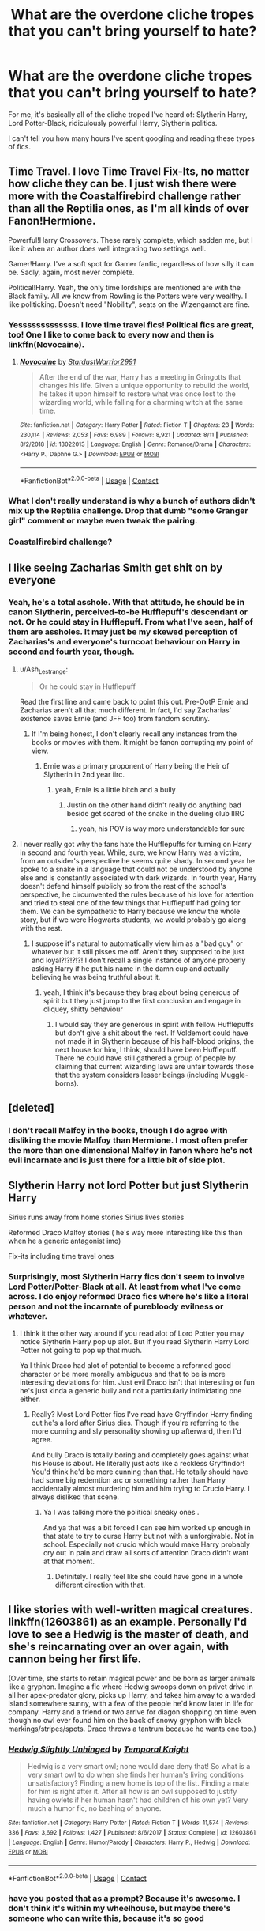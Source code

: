 #+TITLE: What are the overdone cliche tropes that you can't bring yourself to hate?

* What are the overdone cliche tropes that you can't bring yourself to hate?
:PROPERTIES:
:Author: CyberWolfWrites
:Score: 36
:DateUnix: 1605684487.0
:DateShort: 2020-Nov-18
:FlairText: Discussion
:END:
For me, it's basically all of the cliche troped I've heard of: Slytherin Harry, Lord Potter-Black, ridiculously powerful Harry, Slytherin politics.

I can't tell you how many hours I've spent googling and reading these types of fics.


** Time Travel. I love Time Travel Fix-Its, no matter how cliche they can be. I just wish there were more with the Coastalfirebird challenge rather than all the Reptilia ones, as I'm all kinds of over Fanon!Hermione.

Powerful!Harry Crossovers. These rarely complete, which sadden me, but I like it when an author does well integrating two settings well.

Gamer!Harry. I've a soft spot for Gamer fanfic, regardless of how silly it can be. Sadly, again, most never complete.

Political!Harry. Yeah, the only time lordships are mentioned are with the Black family. All we know from Rowling is the Potters were very wealthy. I like politicking. Doesn't need "Nobility", seats on the Wizengamot are fine.
:PROPERTIES:
:Author: Cyfric_G
:Score: 25
:DateUnix: 1605700839.0
:DateShort: 2020-Nov-18
:END:

*** Yesssssssssssss. I love time travel fics! Political fics are great, too! One I like to come back to every now and then is linkffn(Novocaine).
:PROPERTIES:
:Author: CyberWolfWrites
:Score: 7
:DateUnix: 1605710091.0
:DateShort: 2020-Nov-18
:END:

**** [[https://www.fanfiction.net/s/13022013/1/][*/Novocaine/*]] by [[https://www.fanfiction.net/u/10430456/StardustWarrior2991][/StardustWarrior2991/]]

#+begin_quote
  After the end of the war, Harry has a meeting in Gringotts that changes his life. Given a unique opportunity to rebuild the world, he takes it upon himself to restore what was once lost to the wizarding world, while falling for a charming witch at the same time.
#+end_quote

^{/Site/:} ^{fanfiction.net} ^{*|*} ^{/Category/:} ^{Harry} ^{Potter} ^{*|*} ^{/Rated/:} ^{Fiction} ^{T} ^{*|*} ^{/Chapters/:} ^{23} ^{*|*} ^{/Words/:} ^{230,114} ^{*|*} ^{/Reviews/:} ^{2,053} ^{*|*} ^{/Favs/:} ^{6,989} ^{*|*} ^{/Follows/:} ^{8,921} ^{*|*} ^{/Updated/:} ^{8/11} ^{*|*} ^{/Published/:} ^{8/2/2018} ^{*|*} ^{/id/:} ^{13022013} ^{*|*} ^{/Language/:} ^{English} ^{*|*} ^{/Genre/:} ^{Romance/Drama} ^{*|*} ^{/Characters/:} ^{<Harry} ^{P.,} ^{Daphne} ^{G.>} ^{*|*} ^{/Download/:} ^{[[http://www.ff2ebook.com/old/ffn-bot/index.php?id=13022013&source=ff&filetype=epub][EPUB]]} ^{or} ^{[[http://www.ff2ebook.com/old/ffn-bot/index.php?id=13022013&source=ff&filetype=mobi][MOBI]]}

--------------

*FanfictionBot*^{2.0.0-beta} | [[https://github.com/FanfictionBot/reddit-ffn-bot/wiki/Usage][Usage]] | [[https://www.reddit.com/message/compose?to=tusing][Contact]]
:PROPERTIES:
:Author: FanfictionBot
:Score: 2
:DateUnix: 1605710113.0
:DateShort: 2020-Nov-18
:END:


*** What I don't really understand is why a bunch of authors didn't mix up the Reptilia challenge. Drop that dumb "some Granger girl" comment or maybe even tweak the pairing.
:PROPERTIES:
:Author: tribblite
:Score: 1
:DateUnix: 1605740978.0
:DateShort: 2020-Nov-19
:END:


*** Coastalfirebird challenge?
:PROPERTIES:
:Author: callmesalticidae
:Score: 1
:DateUnix: 1605971937.0
:DateShort: 2020-Nov-21
:END:


** I like seeing Zacharias Smith get shit on by everyone
:PROPERTIES:
:Author: Bleepbloopbotz2
:Score: 44
:DateUnix: 1605684997.0
:DateShort: 2020-Nov-18
:END:

*** Yeah, he's a total asshole. With that attitude, he should be in canon Slytherin, perceived-to-be Hufflepuff's descendant or not. Or he could stay in Hufflepuff. From what I've seen, half of them are assholes. It may just be my skewed perception of Zacharias's and everyone's turncoat behaviour on Harry in second and fourth year, though.
:PROPERTIES:
:Author: CyberWolfWrites
:Score: 14
:DateUnix: 1605685232.0
:DateShort: 2020-Nov-18
:END:

**** u/Ash_Lestrange:
#+begin_quote
  Or he could stay in Hufflepuff
#+end_quote

Read the first line and came back to point this out. Pre-OotP Ernie and Zacharias aren't all that much different. In fact, I'd say Zacharias' existence saves Ernie (and JFF too) from fandom scrutiny.
:PROPERTIES:
:Author: Ash_Lestrange
:Score: 15
:DateUnix: 1605687694.0
:DateShort: 2020-Nov-18
:END:

***** If I'm being honest, I don't clearly recall any instances from the books or movies with them. It might be fanon corrupting my point of view.
:PROPERTIES:
:Author: CyberWolfWrites
:Score: 3
:DateUnix: 1605710753.0
:DateShort: 2020-Nov-18
:END:

****** Ernie was a primary proponent of Harry being the Heir of Slytherin in 2nd year iirc.
:PROPERTIES:
:Author: VivianDupuis
:Score: 8
:DateUnix: 1605721163.0
:DateShort: 2020-Nov-18
:END:

******* yeah, Ernie is a little bitch and a bully
:PROPERTIES:
:Author: karigan_g
:Score: 3
:DateUnix: 1605722495.0
:DateShort: 2020-Nov-18
:END:

******** Justin on the other hand didn't really do anything bad beside get scared of the snake in the dueling club IIRC
:PROPERTIES:
:Author: Bleepbloopbotz2
:Score: 7
:DateUnix: 1605724281.0
:DateShort: 2020-Nov-18
:END:

********* yeah, his POV is way more understandable for sure
:PROPERTIES:
:Author: karigan_g
:Score: 5
:DateUnix: 1605724977.0
:DateShort: 2020-Nov-18
:END:


**** I never really got why the fans hate the Hufflepuffs for turning on Harry in second and fourth year. While, sure, we know Harry was a victim, from an outsider's perspective he seems quite shady. In second year he spoke to a snake in a language that could not be understood by anyone else and is constantly associated with dark wizards. In fourth year, Harry doesn't defend himself publicly so from the rest of the school's perspective, he circumvented the rules because of his love for attention and tried to steal one of the few things that Hufflepuff had going for them. We can be sympathetic to Harry because we know the whole story, but if we were Hogwarts students, we would probably go along with the rest.
:PROPERTIES:
:Author: I_love_DPs
:Score: 4
:DateUnix: 1605699818.0
:DateShort: 2020-Nov-18
:END:

***** I suppose it's natural to automatically view him as a "bad guy" or whatever but it still pisses me off. Aren't they supposed to be just and loyal?!?!?!?! I don't recall a single instance of anyone properly asking Harry if he put his name in the damn cup and actually believing he was being truthful about it.
:PROPERTIES:
:Author: CyberWolfWrites
:Score: 7
:DateUnix: 1605710388.0
:DateShort: 2020-Nov-18
:END:

****** yeah, I think it's because they brag about being generous of spirit but they just jump to the first conclusion and engage in cliquey, shitty behaviour
:PROPERTIES:
:Author: karigan_g
:Score: 7
:DateUnix: 1605722591.0
:DateShort: 2020-Nov-18
:END:

******* I would say they are generous in spirit with fellow Hufflepuffs but don't give a shit about the rest. If Voldemort could have not made it in Slytherin because of his half-blood origins, the next house for him, I think, should have been Hufflepuff. There he could have still gathered a group of people by claiming that current wizarding laws are unfair towards those that the system considers lesser beings (including Muggle-borns).
:PROPERTIES:
:Author: I_love_DPs
:Score: 3
:DateUnix: 1605735925.0
:DateShort: 2020-Nov-19
:END:


** [deleted]
:PROPERTIES:
:Score: 20
:DateUnix: 1605698140.0
:DateShort: 2020-Nov-18
:END:

*** I don't recall Malfoy in the books, though I do agree with disliking the movie Malfoy than Hermione. I most often prefer the more than one dimensional Malfoy in fanon where he's not evil incarnate and is just there for a little bit of side plot.
:PROPERTIES:
:Author: CyberWolfWrites
:Score: 2
:DateUnix: 1605710482.0
:DateShort: 2020-Nov-18
:END:


** Slytherin Harry not lord Potter but just Slytherin Harry

Sirius runs away from home stories Sirius lives stories

Reformed Draco Malfoy stories ( he's way more interesting like this than when he a generic antagonist imo)

Fix-its including time travel ones
:PROPERTIES:
:Author: literaltrashgoblin
:Score: 12
:DateUnix: 1605706463.0
:DateShort: 2020-Nov-18
:END:

*** Surprisingly, most Slytherin Harry fics don't seem to involve Lord Potter/Potter-Black at all. At least from what I've come across. I do enjoy reformed Draco fics where he's like a literal person and not the incarnate of purebloody evilness or whatever.
:PROPERTIES:
:Author: CyberWolfWrites
:Score: 6
:DateUnix: 1605710217.0
:DateShort: 2020-Nov-18
:END:

**** I think it the other way around if you read alot of Lord Potter you may notice Slytherin Harry pop up alot. But if you read Slytherin Harry Lord Potter not going to pop up that much.

Ya I think Draco had alot of potential to become a reformed good character or be more morally ambiguous and that to be is more interesting deviations for him. Just evil Draco isn't that interesting or fun he's just kinda a generic bully and not a particularly intimidating one either.
:PROPERTIES:
:Author: literaltrashgoblin
:Score: 1
:DateUnix: 1605710822.0
:DateShort: 2020-Nov-18
:END:

***** Really? Most Lord Potter fics I've read have Gryffindor Harry finding out he's a lord after Sirius dies. Though if you're referring to the more cunning and sly personality showing up afterward, then I'd agree.

And bully Draco is totally boring and completely goes against what his House is about. He literally just acts like a reckless Gryffindor! You'd think he'd be more cunning than that. He totally should have had some big redemtion arc or something rather than Harry accidentally almost murdering him and him trying to Crucio Harry. I always disliked that scene.
:PROPERTIES:
:Author: CyberWolfWrites
:Score: 3
:DateUnix: 1605711254.0
:DateShort: 2020-Nov-18
:END:

****** Ya I was talking more the political sneaky ones .

And ya that was a bit forced I can see him worked up enough in that state to try to curse Harry but not with a unforgivable. Not in school. Especially not crucio which would make Harry probably cry out in pain and draw all sorts of attention Draco didn't want at that moment.
:PROPERTIES:
:Author: literaltrashgoblin
:Score: 1
:DateUnix: 1605712188.0
:DateShort: 2020-Nov-18
:END:

******* Definitely. I really feel like she could have gone in a whole different direction with that.
:PROPERTIES:
:Author: CyberWolfWrites
:Score: 1
:DateUnix: 1605742477.0
:DateShort: 2020-Nov-19
:END:


** I like stories with well-written magical creatures. linkffn(12603861) as an example. Personally I'd love to see a Hedwig is the master of death, and she's reincarnating over an over again, with cannon being her first life.

(Over time, she starts to retain magical power and be born as larger animals like a gryphon. Imagine a fic where Hedwig swoops down on privet drive in all her apex-predator glory, picks up Harry, and takes him away to a warded island somewhere sunny, with a few of the people he'd know later in life for company. Harry and a friend or two arrive for diagon shopping on time even though no owl ever found him on the back of snowy gryphon with black markings/stripes/spots. Draco throws a tantrum because he wants one too.)
:PROPERTIES:
:Author: Tendragos
:Score: 9
:DateUnix: 1605692889.0
:DateShort: 2020-Nov-18
:END:

*** [[https://www.fanfiction.net/s/12603861/1/][*/Hedwig Slightly Unhinged/*]] by [[https://www.fanfiction.net/u/1057022/Temporal-Knight][/Temporal Knight/]]

#+begin_quote
  Hedwig is a very smart owl; none would dare deny that! So what is a very smart owl to do when she finds her human's living conditions unsatisfactory? Finding a new home is top of the list. Finding a mate for him is right after it. After all how is an owl supposed to justify having owlets if her human hasn't had children of his own yet? Very much a humor fic, no bashing of anyone.
#+end_quote

^{/Site/:} ^{fanfiction.net} ^{*|*} ^{/Category/:} ^{Harry} ^{Potter} ^{*|*} ^{/Rated/:} ^{Fiction} ^{T} ^{*|*} ^{/Words/:} ^{11,574} ^{*|*} ^{/Reviews/:} ^{336} ^{*|*} ^{/Favs/:} ^{3,692} ^{*|*} ^{/Follows/:} ^{1,427} ^{*|*} ^{/Published/:} ^{8/6/2017} ^{*|*} ^{/Status/:} ^{Complete} ^{*|*} ^{/id/:} ^{12603861} ^{*|*} ^{/Language/:} ^{English} ^{*|*} ^{/Genre/:} ^{Humor/Parody} ^{*|*} ^{/Characters/:} ^{Harry} ^{P.,} ^{Hedwig} ^{*|*} ^{/Download/:} ^{[[http://www.ff2ebook.com/old/ffn-bot/index.php?id=12603861&source=ff&filetype=epub][EPUB]]} ^{or} ^{[[http://www.ff2ebook.com/old/ffn-bot/index.php?id=12603861&source=ff&filetype=mobi][MOBI]]}

--------------

*FanfictionBot*^{2.0.0-beta} | [[https://github.com/FanfictionBot/reddit-ffn-bot/wiki/Usage][Usage]] | [[https://www.reddit.com/message/compose?to=tusing][Contact]]
:PROPERTIES:
:Author: FanfictionBot
:Score: 2
:DateUnix: 1605692906.0
:DateShort: 2020-Nov-18
:END:


*** have you posted that as a prompt? Because it's awesome. I don't think it's within my wheelhouse, but maybe there's someone who can write this, because it's so good
:PROPERTIES:
:Author: karigan_g
:Score: 1
:DateUnix: 1605722780.0
:DateShort: 2020-Nov-18
:END:


** Rich, OP Harry.
:PROPERTIES:
:Author: Ash_Lestrange
:Score: 6
:DateUnix: 1605687753.0
:DateShort: 2020-Nov-18
:END:


** WbWL and prodigy Harry.

I've always felt canon Harry was a mediocre wizard talented in DaDa, but I want him to be the true equal for the dark Lord. So, I like prodigy Harry.
:PROPERTIES:
:Score: 5
:DateUnix: 1605709034.0
:DateShort: 2020-Nov-18
:END:

*** Me too! I'd much prefer it if Harry had a better grasp on magic and was more acaemic. I know that intelligence doesn't equate to academics, but I would have liked it if he showed some aptitude for more than Defense and wasn't as lazy (yeah he did his homework, but he didn't really seem to put that much into his schooling unless he was bored at the Dursleys). Yeah, he got O's and E's, and I know that HP's a children's series and is suppposed to have realistic and relatable characters, but it's always quite enjoyable when I read a fic where Harry's both a hands-on and book-smart kind of guy. Or is just some Tom Riddle-esque prodigy. It's always enjoyable to draw parallels.
:PROPERTIES:
:Author: CyberWolfWrites
:Score: 5
:DateUnix: 1605709942.0
:DateShort: 2020-Nov-18
:END:

**** I mean, my idea of a magical prodigy is not something like Hermione, who can spew entire books. To me, a prodigy Harry is one who gets most magic and spells easily. Like in the first or second tries itself. He has an instinctual grasp of magic. It comes very easily to him. Ask him theory and he will probabsly blank out, ask him to do the spell, he's gonna do it better than your expectations
:PROPERTIES:
:Score: 4
:DateUnix: 1605710187.0
:DateShort: 2020-Nov-18
:END:

***** Oh, yeah, definitely agree with you there for the first bit. You can spout book quotes all you like, but that just shows that you can memorize stuff well. Hermione seemed a bit too reliant on books for my tastes, believing every word written down to be law. Like, what's she gonna do when some new study comes out that completely goes against something she's read? Is she just gonna think that they're wrong? For the second bit, I kind of agree. I feel like being a prodigy would go along with how to do the spell well and being able to explain it in simple terms since it seems so easy to them.
:PROPERTIES:
:Author: CyberWolfWrites
:Score: 5
:DateUnix: 1605711013.0
:DateShort: 2020-Nov-18
:END:

****** yeah, I love the ones where the author is just really excited about magic and obviously just wants to see what magic can do and so Harry is exploring the physical and practical sides of magic
:PROPERTIES:
:Author: karigan_g
:Score: 2
:DateUnix: 1605722866.0
:DateShort: 2020-Nov-18
:END:


** WBWL. Sue me.

It always makes for interesting, yet not necessarily well written, character dynamics.
:PROPERTIES:
:Author: awdrgh
:Score: 15
:DateUnix: 1605692936.0
:DateShort: 2020-Nov-18
:END:

*** I'm yet to find one where Harry is revealed to be the true BWL, its either he actually isn't the BWL or he is but the story never gets to big reveal and the other characters realisation of how shittily they've treated him.
:PROPERTIES:
:Author: geek_of_nature
:Score: 5
:DateUnix: 1605693698.0
:DateShort: 2020-Nov-18
:END:

**** I suspect Dodging Prison would reach it soon
:PROPERTIES:
:Score: 2
:DateUnix: 1605711774.0
:DateShort: 2020-Nov-18
:END:

***** Link?
:PROPERTIES:
:Author: HarryPotterIsAmazing
:Score: 3
:DateUnix: 1605716072.0
:DateShort: 2020-Nov-18
:END:


** Crossovers where Harry is raised by (X) character
:PROPERTIES:
:Author: LarryTheLazyAss
:Score: 5
:DateUnix: 1605711628.0
:DateShort: 2020-Nov-18
:END:


** Slytherin Harry is my go to type of HP fanfic.

I actually quite like shopping/christmas and birthday present montages. Presuming of course that the items get used for something in the future, rather then never be talked about again.

I like political fanfics too. You know, like Harry Potter, Heir to the Ancient and Noble House of Potter, etc.

If done tastefully, I also like hidden heritage fanfics. Ones where Lily comes from a squibbed out magical line. In particular I like how it was done in The Prince of Slytherin, and Perfectly Normal.
:PROPERTIES:
:Author: EloImFizzy
:Score: 7
:DateUnix: 1605721609.0
:DateShort: 2020-Nov-18
:END:

*** same! Harry had so little growing up that the shopping makes me feel better.
:PROPERTIES:
:Author: karigan_g
:Score: 3
:DateUnix: 1605722947.0
:DateShort: 2020-Nov-18
:END:


*** Perfectly Normal?
:PROPERTIES:
:Score: 2
:DateUnix: 1605724013.0
:DateShort: 2020-Nov-18
:END:

**** Yes, [[https://archiveofourown.org/series/346100][Perfectly Normal]]. Out of all the fanfics I consider my favourites its probably the least known one, unfortunately. Its pretty unique. I don't think I've read another fanfic quite like it.

In this story Lily descended from a squib member of the Parkinson family. This gives Harry an in with Pansy Parkinson, which in turn gets him an in with the other Slytherins. If I recall correctly it also made Lily a half-blood rather then a muggleborn, which got Harry more respect from blood purist families.
:PROPERTIES:
:Author: EloImFizzy
:Score: 1
:DateUnix: 1605736203.0
:DateShort: 2020-Nov-19
:END:


*** I've always fallen in love with fics where Harry goes around Diagon Alley, buying himself more clothes and stuff.
:PROPERTIES:
:Author: CyberWolfWrites
:Score: 1
:DateUnix: 1605742650.0
:DateShort: 2020-Nov-19
:END:


** I like tropey shit, so most of it tbh. If it's done well and funny, then I'm into it. Anyone who gets lost in the trope and acts like it's canon or in any way realistic is less fun
:PROPERTIES:
:Author: karigan_g
:Score: 3
:DateUnix: 1605722428.0
:DateShort: 2020-Nov-18
:END:

*** My favourite tropey tropes are time travel, political fics, competent and non-human (with their own culture and motivations) goblins, and ruthlessly efficient Harry or Hermione or both. I would love to see more Ron fucking people up though

I also just LOVE the trope of Hermione with a whole Harem of Slytherins---particularly the ‘oops I accidentally resurrected all these sexy men and oh no we're married!' Trope. I don't know why I love it so much but I do
:PROPERTIES:
:Author: karigan_g
:Score: 3
:DateUnix: 1605723179.0
:DateShort: 2020-Nov-18
:END:


*** Right? I've read my fair share of shitty and good tropey fics and I can't help but read more.
:PROPERTIES:
:Author: CyberWolfWrites
:Score: 2
:DateUnix: 1605742708.0
:DateShort: 2020-Nov-19
:END:


** Super-Harry ventilating Death Eaters, corrupt ministry officials (Umbridge needs to DIE) and so on for fun and profit and calling Dumbledore a pussy for not doing that when he had the chance.
:PROPERTIES:
:Author: SugondeseAmbassador
:Score: 4
:DateUnix: 1605697521.0
:DateShort: 2020-Nov-18
:END:

*** I read a quite gruesome fic where Umbridge killed herself using a Blood Quill. It was charmed to make her want to keep writing all these nasty coments about herself and the sins she commited as she bled to death. I think the marks covered every inch of her skin, even going as far as to carve into her eyeballs. It was lovely.
:PROPERTIES:
:Author: CyberWolfWrites
:Score: 5
:DateUnix: 1605710593.0
:DateShort: 2020-Nov-18
:END:

**** Please do post the link
:PROPERTIES:
:Author: SugondeseAmbassador
:Score: 3
:DateUnix: 1605713421.0
:DateShort: 2020-Nov-18
:END:

***** [[https://www.fanfiction.net/s/9067051/1/Of-Lies-and-Deceit-and-Hidden-Personas]]
:PROPERTIES:
:Author: CyberWolfWrites
:Score: 2
:DateUnix: 1605742543.0
:DateShort: 2020-Nov-19
:END:

****** Thanks!
:PROPERTIES:
:Author: SugondeseAmbassador
:Score: 1
:DateUnix: 1605768226.0
:DateShort: 2020-Nov-19
:END:


**** Ohh was it Of Lies and Deceit and Hidden Personas because I love that one, it's a good mix of things like humor, politics, Dark!Powerful!Smart!Lord!Harry and some good world building
:PROPERTIES:
:Author: Competitive-Rice-442
:Score: 2
:DateUnix: 1605737402.0
:DateShort: 2020-Nov-19
:END:

***** I just can't wait for that next chapter where everyone reacts to them.
:PROPERTIES:
:Author: CyberWolfWrites
:Score: 2
:DateUnix: 1605742814.0
:DateShort: 2020-Nov-19
:END:

****** yesss i've been reading this story since 2018 and this is the moment i've been anticipating the most
:PROPERTIES:
:Author: Competitive-Rice-442
:Score: 1
:DateUnix: 1605748417.0
:DateShort: 2020-Nov-19
:END:

******* I can't wait to see Harry cut Ginny down.
:PROPERTIES:
:Author: CyberWolfWrites
:Score: 1
:DateUnix: 1605749251.0
:DateShort: 2020-Nov-19
:END:


** Fem!Harry. Mostly because I find a female Harry more relatable than canon Harry (likely due to my gender). It doesn't matter how closely it follows the events of canon, if Harry is a girl, then I'll probably give it a go.

I also have a fondness for any fics that feature Harry time-travelling, alone or with another member of the Golden Trio, to the 1940s and having a upper hand over Riddle. I just loving seeing all of the Riddle's plans come crashing down around his ears and seeing that arrogant brat get exactly what he deserves.
:PROPERTIES:
:Author: Snegurochkaa
:Score: 2
:DateUnix: 1605755534.0
:DateShort: 2020-Nov-19
:END:


** As many times as I've read Harry and Ginny being soul-bonded, you'd figure I'd be sick of the trope by now. I'm not.
:PROPERTIES:
:Author: PsiGuy60
:Score: 2
:DateUnix: 1605778664.0
:DateShort: 2020-Nov-19
:END:

*** I think I've only come across one or two fics of that, surprisingly. Any recs?
:PROPERTIES:
:Author: CyberWolfWrites
:Score: 1
:DateUnix: 1605787186.0
:DateShort: 2020-Nov-19
:END:

**** Sovran's Meaning of One ([[https://siye.co.uk/viewstory.php?sid=11833]]) is one of the first and one of the best, though sadly Sovran only ever went up to the end of Year 2. A fan-sequel is apparently in the works.

If You Can Help Her (linkffn(2788096)) does have a Bad Poetry Warning (which, to be fair, is in-character from the person who gave us "eyes as green as a fresh pickled toad") but is otherwise a good story about Harry and Ginny soul-bonding.

Amplitude, Frequency and Resistance of the Soul Bond is sadly abandoned but it's freaking /hilarious/ and features the best paperwork-dodging Dumbledore in all of fanfiction. linkffn(9818387)

Bonds of Time: A time-travel story in which future!Harry and Ginny travel back in time together by accident, and gain a soul bond in the same incident that sends them back. linkffn(8076284)

The Promise series, beginning with "It's OK to not be OK": linkffn(9104885) Picks up after Prisoner of Azkaban, Professor McGonagall takes Harry away from the Dursleys. The soul-bond stuff comes a little later.

EDIT: Ever Love is another soulbond, this one starts during Christmas of fifth year. linkffn(13241721)
:PROPERTIES:
:Author: PsiGuy60
:Score: 1
:DateUnix: 1605788123.0
:DateShort: 2020-Nov-19
:END:

***** Oooh! Thank you! I'm totally gonna read the Bonds of Time one first!
:PROPERTIES:
:Author: CyberWolfWrites
:Score: 2
:DateUnix: 1605823038.0
:DateShort: 2020-Nov-20
:END:


***** [[https://www.fanfiction.net/s/2788096/1/][*/If You Can Help Her/*]] by [[https://www.fanfiction.net/u/983103/witowsmp][/witowsmp/]]

#+begin_quote
  Harry decides to help Ginny recover from her experience in the Chamber of Secrets, causing a special bond to form between them. Rating is for violence in the later chapters. A French translation called Si tu peux l'aider is being written by Sined
#+end_quote

^{/Site/:} ^{fanfiction.net} ^{*|*} ^{/Category/:} ^{Harry} ^{Potter} ^{*|*} ^{/Rated/:} ^{Fiction} ^{T} ^{*|*} ^{/Chapters/:} ^{50} ^{*|*} ^{/Words/:} ^{128,313} ^{*|*} ^{/Reviews/:} ^{1,249} ^{*|*} ^{/Favs/:} ^{2,077} ^{*|*} ^{/Follows/:} ^{963} ^{*|*} ^{/Updated/:} ^{5/26/2007} ^{*|*} ^{/Published/:} ^{2/6/2006} ^{*|*} ^{/Status/:} ^{Complete} ^{*|*} ^{/id/:} ^{2788096} ^{*|*} ^{/Language/:} ^{English} ^{*|*} ^{/Genre/:} ^{Romance/Humor} ^{*|*} ^{/Characters/:} ^{<Harry} ^{P.,} ^{Ginny} ^{W.>} ^{<Ron} ^{W.,} ^{Hermione} ^{G.>} ^{*|*} ^{/Download/:} ^{[[http://www.ff2ebook.com/old/ffn-bot/index.php?id=2788096&source=ff&filetype=epub][EPUB]]} ^{or} ^{[[http://www.ff2ebook.com/old/ffn-bot/index.php?id=2788096&source=ff&filetype=mobi][MOBI]]}

--------------

[[https://www.fanfiction.net/s/9818387/1/][*/The Amplitude, Frequency and Resistance of the Soul Bond/*]] by [[https://www.fanfiction.net/u/4303858/Council][/Council/]]

#+begin_quote
  A Love Story that doesn't start with love. A Soul Bond that doesn't start with a kiss. Love is not handed out freely. Love is earned. When Harry and Ginny are Soul Bonded, they discover that love is not initially included, and that it's something that must be fought for. H/G SoulBond!RealisticDevelopment!EndOfCOS!GoodDumbledore! Trust me, you've never seen a soul-bond fic like this
#+end_quote

^{/Site/:} ^{fanfiction.net} ^{*|*} ^{/Category/:} ^{Harry} ^{Potter} ^{*|*} ^{/Rated/:} ^{Fiction} ^{T} ^{*|*} ^{/Chapters/:} ^{23} ^{*|*} ^{/Words/:} ^{140,465} ^{*|*} ^{/Reviews/:} ^{1,197} ^{*|*} ^{/Favs/:} ^{1,549} ^{*|*} ^{/Follows/:} ^{2,009} ^{*|*} ^{/Updated/:} ^{5/12/2016} ^{*|*} ^{/Published/:} ^{11/3/2013} ^{*|*} ^{/id/:} ^{9818387} ^{*|*} ^{/Language/:} ^{English} ^{*|*} ^{/Genre/:} ^{Romance/Humor} ^{*|*} ^{/Characters/:} ^{<Harry} ^{P.,} ^{Ginny} ^{W.>} ^{*|*} ^{/Download/:} ^{[[http://www.ff2ebook.com/old/ffn-bot/index.php?id=9818387&source=ff&filetype=epub][EPUB]]} ^{or} ^{[[http://www.ff2ebook.com/old/ffn-bot/index.php?id=9818387&source=ff&filetype=mobi][MOBI]]}

--------------

[[https://www.fanfiction.net/s/8076284/1/][*/Harry Potter And The Bonds Of Time/*]] by [[https://www.fanfiction.net/u/670787/Vance-McGill][/Vance McGill/]]

#+begin_quote
  Book 1 of Bonds of Time Saga. After an attack, Harry and Ginny Potter find themselves back in time before Harry's first year at Hogwarts. Stuck in the past with no way back, they decide to change the future for the better. Larger summary inside. Time-Travel, Soul-Bond, AU. H/G, R/Hr! COMPLETE! The sequel "Bonds of Time II: Fighting Fate" is also complete!
#+end_quote

^{/Site/:} ^{fanfiction.net} ^{*|*} ^{/Category/:} ^{Harry} ^{Potter} ^{*|*} ^{/Rated/:} ^{Fiction} ^{M} ^{*|*} ^{/Chapters/:} ^{92} ^{*|*} ^{/Words/:} ^{449,444} ^{*|*} ^{/Reviews/:} ^{2,377} ^{*|*} ^{/Favs/:} ^{3,821} ^{*|*} ^{/Follows/:} ^{2,110} ^{*|*} ^{/Updated/:} ^{9/16/2012} ^{*|*} ^{/Published/:} ^{5/1/2012} ^{*|*} ^{/Status/:} ^{Complete} ^{*|*} ^{/id/:} ^{8076284} ^{*|*} ^{/Language/:} ^{English} ^{*|*} ^{/Genre/:} ^{Adventure/Romance} ^{*|*} ^{/Characters/:} ^{Harry} ^{P.,} ^{Ginny} ^{W.} ^{*|*} ^{/Download/:} ^{[[http://www.ff2ebook.com/old/ffn-bot/index.php?id=8076284&source=ff&filetype=epub][EPUB]]} ^{or} ^{[[http://www.ff2ebook.com/old/ffn-bot/index.php?id=8076284&source=ff&filetype=mobi][MOBI]]}

--------------

[[https://www.fanfiction.net/s/9104885/1/][*/It's OK Not To Be OK (But I Promise, I'm Trying)/*]] by [[https://www.fanfiction.net/u/2365546/rayrae118][/rayrae118/]]

#+begin_quote
  First in the Promise series. AU from the end of PoA. When McGonagall finds out what Dumbledore condemned Harry to by leaving him with the Dursleys all those years ago, she is determined to do something. Now being translated into German by EliasAmyNightcorePotterGleeFan!
#+end_quote

^{/Site/:} ^{fanfiction.net} ^{*|*} ^{/Category/:} ^{Harry} ^{Potter} ^{*|*} ^{/Rated/:} ^{Fiction} ^{T} ^{*|*} ^{/Chapters/:} ^{29} ^{*|*} ^{/Words/:} ^{113,134} ^{*|*} ^{/Reviews/:} ^{1,121} ^{*|*} ^{/Favs/:} ^{2,437} ^{*|*} ^{/Follows/:} ^{1,264} ^{*|*} ^{/Updated/:} ^{9/7/2013} ^{*|*} ^{/Published/:} ^{3/16/2013} ^{*|*} ^{/Status/:} ^{Complete} ^{*|*} ^{/id/:} ^{9104885} ^{*|*} ^{/Language/:} ^{English} ^{*|*} ^{/Genre/:} ^{Drama/Hurt/Comfort} ^{*|*} ^{/Characters/:} ^{Harry} ^{P.,} ^{Ginny} ^{W.} ^{*|*} ^{/Download/:} ^{[[http://www.ff2ebook.com/old/ffn-bot/index.php?id=9104885&source=ff&filetype=epub][EPUB]]} ^{or} ^{[[http://www.ff2ebook.com/old/ffn-bot/index.php?id=9104885&source=ff&filetype=mobi][MOBI]]}

--------------

[[https://www.fanfiction.net/s/13241721/1/][*/Ever Love/*]] by [[https://www.fanfiction.net/u/9230513/Charbo2576][/Charbo2576/]]

#+begin_quote
  It all started because a certain redheaded mother wanted her redheaded daughter to wear a dress for Christmas Eve. That dress opened a certain pair of green eyes to that she had always hoped for. With a little help along the way, maybe they can survive the coming storm.
#+end_quote

^{/Site/:} ^{fanfiction.net} ^{*|*} ^{/Category/:} ^{Harry} ^{Potter} ^{*|*} ^{/Rated/:} ^{Fiction} ^{T} ^{*|*} ^{/Chapters/:} ^{15} ^{*|*} ^{/Words/:} ^{53,775} ^{*|*} ^{/Reviews/:} ^{92} ^{*|*} ^{/Favs/:} ^{203} ^{*|*} ^{/Follows/:} ^{310} ^{*|*} ^{/Updated/:} ^{9/3} ^{*|*} ^{/Published/:} ^{3/22/2019} ^{*|*} ^{/id/:} ^{13241721} ^{*|*} ^{/Language/:} ^{English} ^{*|*} ^{/Genre/:} ^{Romance/Adventure} ^{*|*} ^{/Characters/:} ^{<Harry} ^{P.,} ^{Ginny} ^{W.>} ^{Sirius} ^{B.} ^{*|*} ^{/Download/:} ^{[[http://www.ff2ebook.com/old/ffn-bot/index.php?id=13241721&source=ff&filetype=epub][EPUB]]} ^{or} ^{[[http://www.ff2ebook.com/old/ffn-bot/index.php?id=13241721&source=ff&filetype=mobi][MOBI]]}

--------------

*FanfictionBot*^{2.0.0-beta} | [[https://github.com/FanfictionBot/reddit-ffn-bot/wiki/Usage][Usage]] | [[https://www.reddit.com/message/compose?to=tusing][Contact]]
:PROPERTIES:
:Author: FanfictionBot
:Score: 1
:DateUnix: 1605798876.0
:DateShort: 2020-Nov-19
:END:


** Redeemed Draco Malfoy. It's so boring when he's evil cause I expect, it's interesting the way people redeem him

Magically powerful Harry Potter, it's pretty realistic considering canon

Draco who's actually friends with his Slytherin classmates.

Golden Trio who acknowledge that they're in a private friendship group and everyone else does too
:PROPERTIES:
:Author: xHey_All_You_Peoplex
:Score: 2
:DateUnix: 1605728972.0
:DateShort: 2020-Nov-18
:END:


** Marriage law because CMON I'm a Dramione shipper.
:PROPERTIES:
:Author: MC22222
:Score: 1
:DateUnix: 1605726574.0
:DateShort: 2020-Nov-18
:END:


** Side character pairings that shouldn't work but do. Draco/Hermione, Draco/Luna, Snape/Hermione, Luna/Voldemort.

I enjoy side characters as main characters so much. I don't know that I've read one with Harry as MC in a very long time.
:PROPERTIES:
:Author: Dingeon_Master_
:Score: 1
:DateUnix: 1605755298.0
:DateShort: 2020-Nov-19
:END:


** Remindme! 1 day “YES”
:PROPERTIES:
:Author: HarryPotterIsAmazing
:Score: 1
:DateUnix: 1605716261.0
:DateShort: 2020-Nov-18
:END:

*** There is a 13 hour delay fetching comments.

I will be messaging you in 1 day on [[http://www.wolframalpha.com/input/?i=2020-11-19%2016:17:41%20UTC%20To%20Local%20Time][*2020-11-19 16:17:41 UTC*]] to remind you of [[https://np.reddit.com/r/HPfanfiction/comments/jwbgpi/what_are_the_overdone_cliche_tropes_that_you_cant/gcqb801/?context=3][*this link*]]

[[https://np.reddit.com/message/compose/?to=RemindMeBot&subject=Reminder&message=%5Bhttps%3A%2F%2Fwww.reddit.com%2Fr%2FHPfanfiction%2Fcomments%2Fjwbgpi%2Fwhat_are_the_overdone_cliche_tropes_that_you_cant%2Fgcqb801%2F%5D%0A%0ARemindMe%21%202020-11-19%2016%3A17%3A41%20UTC][*CLICK THIS LINK*]] to send a PM to also be reminded and to reduce spam.

^{Parent commenter can} [[https://np.reddit.com/message/compose/?to=RemindMeBot&subject=Delete%20Comment&message=Delete%21%20jwbgpi][^{delete this message to hide from others.}]]

--------------

[[https://np.reddit.com/r/RemindMeBot/comments/e1bko7/remindmebot_info_v21/][^{Info}]]

[[https://np.reddit.com/message/compose/?to=RemindMeBot&subject=Reminder&message=%5BLink%20or%20message%20inside%20square%20brackets%5D%0A%0ARemindMe%21%20Time%20period%20here][^{Custom}]]
[[https://np.reddit.com/message/compose/?to=RemindMeBot&subject=List%20Of%20Reminders&message=MyReminders%21][^{Your Reminders}]]
[[https://np.reddit.com/message/compose/?to=Watchful1&subject=RemindMeBot%20Feedback][^{Feedback}]]
:PROPERTIES:
:Author: RemindMeBot
:Score: 1
:DateUnix: 1605764095.0
:DateShort: 2020-Nov-19
:END:
